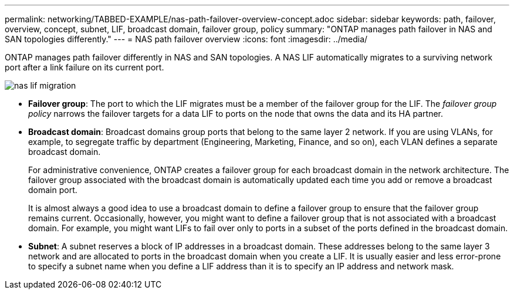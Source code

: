 ---
permalink: networking/TABBED-EXAMPLE/nas-path-failover-overview-concept.adoc
sidebar: sidebar
keywords: path, failover, overview, concept, subnet, LIF, broadcast domain, failover group, policy
summary: "ONTAP manages path failover in NAS and SAN topologies differently."
---
= NAS path failover overview
:icons: font
:imagesdir: ../media/

[.lead]
ONTAP manages path failover differently in NAS and SAN topologies. A NAS LIF automatically migrates to a surviving network port after a link failure on its current port.

image::../media/nas-lif-migration.gif[]

* *Failover group*: The port to which the LIF migrates must be a member of the failover group for the LIF. The _failover group policy_ narrows the failover targets for a data LIF to ports on the node that owns the data and its HA partner.

* *Broadcast domain*: Broadcast domains group ports that belong to the same layer 2 network. If you are using VLANs, for example, to segregate traffic by department (Engineering, Marketing, Finance, and so on), each VLAN defines a separate broadcast domain.
+
For administrative convenience, ONTAP creates a failover group for each broadcast domain in the network architecture.  The failover group associated with the broadcast domain is automatically updated each time you add or remove a broadcast domain port.
+
It is almost always a good idea to use a broadcast domain to define a failover group to ensure that the failover group remains current. Occasionally, however, you might want to define a failover group that is not associated with a broadcast domain. For example, you might want LIFs to fail over only to ports in a subset of the ports defined in the broadcast domain.

* *Subnet*: A subnet reserves a block of IP addresses in a broadcast domain. These addresses belong to the same layer 3 network and are allocated to ports in the broadcast domain when you create a LIF. It is usually easier and less error-prone to specify a subnet name when you define a LIF address than it is to specify an IP address and network mask.

// TABBED EXAMPLE TESTING, DO NOT MERGE
